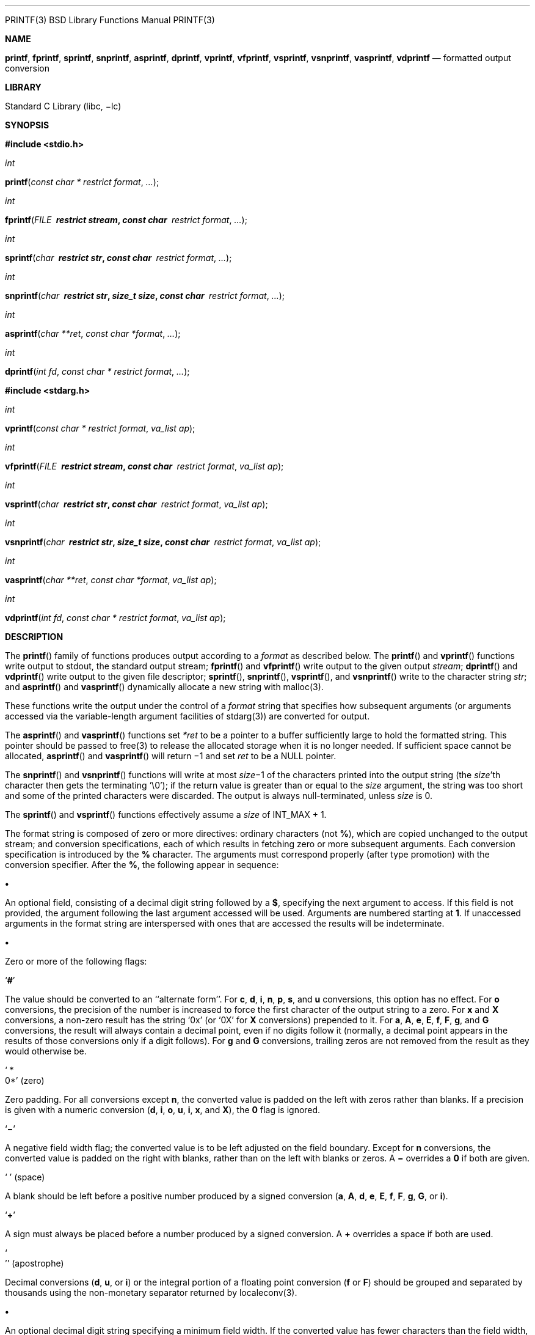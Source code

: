 '''''

PRINTF(3) BSD Library Functions Manual PRINTF(3)

*NAME*

*printf*, *fprintf*, *sprintf*, *snprintf*, *asprintf*, *dprintf*,
*vprintf*, *vfprintf*, *vsprintf*, *vsnprintf*, *vasprintf*, *vdprintf*
— formatted output conversion

*LIBRARY*

Standard C Library (libc, −lc)

*SYNOPSIS*

*#include <stdio.h>*

_int_

*printf*(_const char * restrict format_, _..._);

_int_

*fprintf*(_FILE * restrict stream_, _const char * restrict format_,
_..._);

_int_

*sprintf*(_char * restrict str_, _const char * restrict format_, _..._);

_int_

*snprintf*(_char * restrict str_, _size_t size_,
_const char * restrict format_, _..._);

_int_

*asprintf*(_char **ret_, _const char *format_, _..._);

_int_

*dprintf*(_int fd_, _const char * restrict format_, _..._);

*#include <stdarg.h>*

_int_

*vprintf*(_const char * restrict format_, _va_list ap_);

_int_

*vfprintf*(_FILE * restrict stream_, _const char * restrict format_,
_va_list ap_);

_int_

*vsprintf*(_char * restrict str_, _const char * restrict format_,
_va_list ap_);

_int_

*vsnprintf*(_char * restrict str_, _size_t size_,
_const char * restrict format_, _va_list ap_);

_int_

*vasprintf*(_char **ret_, _const char *format_, _va_list ap_);

_int_

*vdprintf*(_int fd_, _const char * restrict format_, _va_list ap_);

*DESCRIPTION*

The *printf*() family of functions produces output according to a
_format_ as described below. The *printf*() and *vprintf*() functions
write output to stdout, the standard output stream; *fprintf*() and
*vfprintf*() write output to the given output _stream_; *dprintf*() and
*vdprintf*() write output to the given file descriptor; *sprintf*(),
*snprintf*(), *vsprintf*(), and *vsnprintf*() write to the character
string _str_; and *asprintf*() and *vasprintf*() dynamically allocate a
new string with malloc(3).

These functions write the output under the control of a _format_ string
that specifies how subsequent arguments (or arguments accessed via the
variable-length argument facilities of stdarg(3)) are converted for
output.

The *asprintf*() and *vasprintf*() functions set _*ret_ to be a pointer
to a buffer sufficiently large to hold the formatted string. This
pointer should be passed to free(3) to release the allocated storage
when it is no longer needed. If sufficient space cannot be allocated,
*asprintf*() and *vasprintf*() will return −1 and set _ret_ to be a NULL
pointer.

The *snprintf*() and *vsnprintf*() functions will write at most
__size__−1 of the characters printed into the output string (the
_size_’th character then gets the terminating ‘\0’); if the return value
is greater than or equal to the _size_ argument, the string was too
short and some of the printed characters were discarded. The output is
always null-terminated, unless _size_ is 0.

The *sprintf*() and *vsprintf*() functions effectively assume a _size_
of INT_MAX + 1.

The format string is composed of zero or more directives: ordinary
characters (not *%*), which are copied unchanged to the output stream;
and conversion specifications, each of which results in fetching zero or
more subsequent arguments. Each conversion specification is introduced
by the *%* character. The arguments must correspond properly (after type
promotion) with the conversion specifier. After the *%*, the following
appear in sequence:

*•*

An optional field, consisting of a decimal digit string followed by a
*$*, specifying the next argument to access. If this field is not
provided, the argument following the last argument accessed will be
used. Arguments are numbered starting at *1*. If unaccessed arguments in
the format string are interspersed with ones that are accessed the
results will be indeterminate.

*•*

Zero or more of the following flags:

‘*#*’

The value should be converted to an ‘‘alternate form’’. For *c*, *d*,
*i*, *n*, *p*, *s*, and *u* conversions, this option has no effect. For
*o* conversions, the precision of the number is increased to force the
first character of the output string to a zero. For *x* and *X*
conversions, a non-zero result has the string ‘0x’ (or ‘0X’ for *X*
conversions) prepended to it. For *a*, *A*, *e*, *E*, *f*, *F*, *g*, and
*G* conversions, the result will always contain a decimal point, even if
no digits follow it (normally, a decimal point appears in the results of
those conversions only if a digit follows). For *g* and *G* conversions,
trailing zeros are not removed from the result as they would otherwise
be.

‘ * +
0*’ (zero)

Zero padding. For all conversions except *n*, the converted value is
padded on the left with zeros rather than blanks. If a precision is
given with a numeric conversion (*d*, *i*, *o*, *u*, *i*, *x*, and *X*),
the *0* flag is ignored.

‘*−*’

A negative field width flag; the converted value is to be left adjusted
on the field boundary. Except for *n* conversions, the converted value
is padded on the right with blanks, rather than on the left with blanks
or zeros. A *−* overrides a *0* if both are given.

‘ ’ (space)

A blank should be left before a positive number produced by a signed
conversion (*a*, *A*, *d*, *e*, *E*, *f*, *F*, *g*, *G*, or *i*).

‘*+*’

A sign must always be placed before a number produced by a signed
conversion. A *+* overrides a space if both are used.

‘ +
’’ (apostrophe)

Decimal conversions (*d*, *u*, or *i*) or the integral portion of a
floating point conversion (*f* or *F*) should be grouped and separated
by thousands using the non-monetary separator returned by localeconv(3).

*•*

An optional decimal digit string specifying a minimum field width. If
the converted value has fewer characters than the field width, it will
be padded with spaces on the left (or right, if the left-adjustment flag
has been given) to fill out the field width.

*•*

An optional precision, in the form of a period *.* followed by an
optional digit string. If the digit string is omitted, the precision is
taken as zero. This gives the minimum number of digits to appear for
*d*, *i*, *o*, *u*, *x*, and *X* conversions, the number of digits to
appear after the decimal-point for *a*, *A*, *e*, *E*, *f*, and *F*
conversions, the maximum number of significant digits for *g* and *G*
conversions, or the maximum number of characters to be printed from a
string for *s* conversions.

*•*

An optional length modifier, that specifies the size of the argument.
The following length modifiers are valid for the *d*, *i*, *n*, *o*,
*u*, *x*, or *X* conversion:

*Modifier d*, *i o*, *u*, *x*, *X n +
hh* _signed char unsigned char signed char *_ * +
h* _short unsigned short short *_ * +
l* (ell) _long unsigned long long *_ * +
ll* (ell ell) _long long unsigned long long long long *_ * +
j* _intmax_t uintmax_t intmax_t *_ * +
t* _ptrdiff_t_ (see note) _ptrdiff_t *_ * +
z* (see note) _size_t_ (see note) * +
q* _(deprecated) quad_t u_quad_t quad_t *_

Note: the *t* modifier, when applied to a *o*, *u*, *x*, or *X*
conversion, indicates that the argument is of an unsigned type
equivalent in size to a _ptrdiff_t_. The *z* modifier, when applied to a
*d* or *i* conversion, indicates that the argument is of a signed type
equivalent in size to a _size_t_. Similarly, when applied to an *n*
conversion, it indicates that the argument is a pointer to a signed type
equivalent in size to a _size_t_.

The following length modifier is valid for the *a*, *A*, *e*, *E*, *f*,
*F*, *g*, or *G* conversion:

*Modifier a*, *A*, *e*, *E*, *f*, *F*, *g*, *G +
l* (ell) _double_ (ignored, same behavior as without it) * +
L* _long double_

The following length modifier is valid for the *c* or *s* conversion:

*Modifier c s +
l* (ell) _wint_t wchar_t *_

*•*

A character that specifies the type of conversion to be applied.

A field width or precision, or both, may be indicated by an asterisk ‘*’
or an asterisk followed by one or more decimal digits and a ‘$’ instead
of a digit string. In this case, an _int_ argument supplies the field
width or precision. A negative field width is treated as a left
adjustment flag followed by a positive field width; a negative precision
is treated as though it were missing. If a single format directive mixes
positional (nn$) and non-positional arguments, the results are
undefined.

The conversion specifiers and their meanings are:

*diouxX*

The _int_ (or appropriate variant) argument is converted to signed
decimal (*d* and *i*), unsigned octal (*o*), unsigned decimal (*u*), or
unsigned hexadecimal (*x* and *X*) notation. The letters ‘‘abcdef’’ are
used for *x* conversions; the letters ‘‘ABCDEF’’ are used for *X*
conversions. The precision, if any, gives the minimum number of digits
that must appear; if the converted value requires fewer digits, it is
padded on the left with zeros.

*DOU*

The _long int_ argument is converted to signed decimal, unsigned octal,
or unsigned decimal, as if the format had been *ld*, *lo*, or *lu*
respectively. These conversion characters are deprecated, and will
eventually disappear.

*eE*

The _double_ argument is rounded and converted in the style [

− ]_d_.__ddd__e±_dd_ where there is one digit before the decimal-point
character and the number of digits after it is equal to the precision;
if the precision is missing, it is taken as 6; if the precision is zero,
no decimal-point character appears. An *E* conversion uses the letter
‘E’ (rather than ‘e’) to introduce the exponent. The exponent always
contains at least two digits; if the value is zero, the exponent is 00.

For *a*, *A*, *e*, *E*, *f*, *F*, *g*, and *G* conversions, positive and
negative infinity are represented as inf and -inf respectively when
using the lowercase conversion character, and INF and -INF respectively
when using the uppercase conversion character. Similarly, NaN is
represented as nan when using the lowercase conversion, and NAN when
using the uppercase conversion.

*fF*

The _double_ argument is rounded and converted to decimal notation in
the style [

− ]_ddd_._ddd_, where the number of digits after the decimal-point
character is equal to the precision specification. If the precision is
missing, it is taken as 6; if the precision is explicitly zero, no
decimal-point character appears. If a decimal point appears, at least
one digit appears before it.

*gG*

The _double_ argument is converted in style *f* or *e* (or *F* or *E*
for *G* conversions). The precision specifies the number of significant
digits. If the precision is missing, 6 digits are given; if the
precision is zero, it is treated as 1. Style *e* is used if the exponent
from its conversion is less than −4 or greater than or equal to the
precision. Trailing zeros are removed from the fractional part of the
result; a decimal point appears only if it is followed by at least one
digit.

*aA*

The _double_ argument is rounded and converted to hexadecimal notation
in the style [

− ]0x__h__._hhhp_[ +
± ]_d_, where the number of digits after the hexadecimal-point character
is equal to the precision specification. If the precision is missing, it
is taken as enough to represent the floating-point number exactly, and
no rounding occurs. If the precision is zero, no hexadecimal-point
character appears. The *p* is a literal character ‘p’, and the exponent
consists of a positive or negative sign followed by a decimal number
representing an exponent of 2. The *A* conversion uses the prefix ‘‘0X’’
(rather than ‘‘0x’’), the letters ‘‘ABCDEF’’ (rather than ‘‘abcdef’’) to
represent the hex digits, and the letter ‘P’ (rather than ‘p’) to
separate the mantissa and exponent.

Note that there may be multiple valid ways to represent floating-point
numbers in this hexadecimal format. For example, 0x1.92p+1, 0x3.24p+0,
0x6.48p-1, and 0xc.9p-2 are all equivalent. FreeBSD 8.0 and later always
prints finite non-zero numbers using ‘1’ as the digit before the
hexadecimal point. Zeroes are always represented with a mantissa of 0
(preceded by a ‘-’ if appropriate) and an exponent of +0.

*C*

Treated as *c* with the *l* (ell) modifier.

*c*

The _int_ argument is converted to an _unsigned char_, and the resulting
character is written.

If the *l* (ell) modifier is used, the _wint_t_ argument shall be
converted to a _wchar_t_, and the (potentially multi-byte) sequence
representing the single wide character is written, including any shift
sequences. If a shift sequence is used, the shift state is also restored
to the original state after the character.

*S*

Treated as *s* with the *l* (ell) modifier.

*s*

The _char *_ argument is expected to be a pointer to an array of
character type (pointer to a string). Characters from the array are
written up to (but not including) a terminating NUL character; if a
precision is specified, no more than the number specified are written.
If a precision is given, no null character need be present; if the
precision is not specified, or is greater than the size of the array,
the array must contain a terminating NUL character.

If the *l* (ell) modifier is used, the _wchar_t *_ argument is expected
to be a pointer to an array of wide characters (pointer to a wide
string). For each wide character in the string, the (potentially
multi-byte) sequence representing the wide character is written,
including any shift sequences. If any shift sequence is used, the shift
state is also restored to the original state after the string. Wide
characters from the array are written up to (but not including) a
terminating wide NUL character; if a precision is specified, no more
than the number of bytes specified are written (including shift
sequences). Partial characters are never written. If a precision is
given, no null character need be present; if the precision is not
specified, or is greater than the number of bytes required to render the
multibyte representation of the string, the array must contain a
terminating wide NUL character.

*p*

The _void *_ pointer argument is printed in hexadecimal (as if by ‘%#x’
or ‘%#lx’).

*n*

The number of characters written so far is stored into the integer
indicated by the _int *_ (or variant) pointer argument. No argument is
converted.

*m*

Print the string representation of the error code stored in the errno
variable at the beginning of the call, as returned by strerror(3). No
argument is taken.

*%*

A ‘%’ is written. No argument is converted. The complete conversion
specification is ‘%%’.

The decimal point character is defined in the program’s locale (category
LC_NUMERIC).

In no case does a non-existent or small field width cause truncation of
a numeric field; if the result of a conversion is wider than the field
width, the field is expanded to contain the conversion result.

*RETURN VALUES*

These functions return the number of characters printed (not including
the trailing ‘\0’ used to end output to strings), except for
*snprintf*() and *vsnprintf*(), which return the number of characters
that would have been printed if the _size_ were unlimited (again, not
including the final ‘\0’). These functions return a negative value if an
error occurs.

*EXAMPLES*

To print a date and time in the form ‘‘Sunday, July 3, 10:02’’, where
_weekday_ and _month_ are pointers to strings:

#include <stdio.h> +
fprintf(stdout, "%s, %s %d, %.2d:%.2d\n",

[width="100%",cols="34%,33%,33%",]
|===
| |weekday, month, day, hour, min); |
|===

To print pi to five decimal places:

#include <math.h> +
#include <stdio.h> +
fprintf(stdout, "pi = %.5f\n", 4 * atan(1.0));

To allocate a 128 byte string and print into it:

#include <stdio.h> +
#include <stdlib.h> +
#include <stdarg.h> +
char *newfmt(const char *fmt, ...) +
\{

[width="100%",cols="25%,25%,25%,25%",]
|===
| |char *p; | |
| |va_list ap; | |
| |if ((p = malloc(128)) == NULL) | |
| | |return (NULL); |
| |va_start(ap, fmt); | |
| |(void) vsnprintf(p, 128, fmt, ap); | |
| |va_end(ap); | |
| |return (p); | |
|===

}

*COMPATIBILITY*

The conversion formats *%D*, *%O*, and *%U* are not standard and are
provided only for backward compatibility. The conversion format *%m* is
also not standard and provides the popular extension from the GNU C
library.

The effect of padding the *%p* format with zeros (either by the *0* flag
or by specifying a precision), and the benign effect (i.e., none) of the
*#* flag on *%n* and *%p* conversions, as well as other nonsensical
combinations such as *%Ld*, are not standard; such combinations should
be avoided.

*ERRORS*

In addition to the errors documented for the write(2) system call, the
*printf*() family of functions may fail if:

{empty}[EILSEQ]

An invalid wide character code was encountered.

{empty}[ENOMEM]

Insufficient storage space is available.

{empty}[EOVERFLOW]

The _size_ argument exceeds INT_MAX + 1, or the return value would be
too large to be represented by an _int_.

*SEE ALSO*

printf(1), errno(2), fmtcheck(3), scanf(3), setlocale(3), strerror(3),
wprintf(3)

*STANDARDS*

Subject to the caveats noted in the _BUGS_ section below, the
*fprintf*(), *printf*(), *sprintf*(), *vprintf*(), *vfprintf*(), and
*vsprintf*() functions conform to ANSI X3.159-1989 (‘‘ANSI C89’’) and
ISO/IEC 9899:1999 (‘‘ISO C99’’). With the same reservation, the
*snprintf*() and *vsnprintf*() functions conform to ISO/IEC 9899:1999
(‘‘ISO C99’’), while *dprintf*() and *vdprintf*() conform to IEEE Std
1003.1-2008 (‘‘POSIX.1’’).

*HISTORY*

The functions *asprintf*() and *vasprintf*() first appeared in the GNU C
library. These were implemented by Peter Wemm <__peter@FreeBSD.org__> in
FreeBSD 2.2, but were later replaced with a different implementation
from OpenBSD 2.3 by Todd C. Miller <__Todd.Miller@courtesan.com__>. The
*dprintf*() and *vdprintf*() functions were added in FreeBSD 8.0. The
*%m* format extension first appeared in the GNU C library, and was
implemented in FreeBSD 12.0.

*BUGS*

The *printf* family of functions do not correctly handle multibyte
characters in the _format_ argument.

*SECURITY CONSIDERATIONS*

The *sprintf*() and *vsprintf*() functions are easily misused in a
manner which enables malicious users to arbitrarily change a running
program’s functionality through a buffer overflow attack. Because
*sprintf*() and *vsprintf*() assume an infinitely long string, callers
must be careful not to overflow the actual space; this is often hard to
assure. For safety, programmers should use the *snprintf*() interface
instead. For example:

void +
foo(const char *arbitrary_string, const char *and_another) +
\{

[width="100%",cols="34%,33%,33%",]
|===
| |char onstack[8]; |
|===

#ifdef BAD

[width="100%",cols="50%,50%",]
|===
| |/*
| |* This first sprintf is bad behavior. Do not use sprintf!
| |*/
| |sprintf(onstack, "%s, %s", arbitrary_string, and_another);
|===

#else

[width="100%",cols="50%,50%",]
|===
| |/*
| |* The following two lines demonstrate better use of
| |* snprintf().
| |*/
| |snprintf(onstack, sizeof(onstack), "%s, %s", arbitrary_string,
| |and_another);
|===

#endif +
}

The *printf*() and *sprintf*() family of functions are also easily
misused in a manner allowing malicious users to arbitrarily change a
running program’s functionality by either causing the program to print
potentially sensitive data ‘‘left on the stack’’, or causing it to
generate a memory fault or bus error by dereferencing an invalid
pointer.

*%n* can be used to write arbitrary data to potentially
carefully-selected addresses. Programmers are therefore strongly advised
to never pass untrusted strings as the _format_ argument, as an attacker
can put format specifiers in the string to mangle your stack, leading to
a possible security hole. This holds true even if the string was built
using a function like *snprintf*(), as the resulting string may still
contain user-supplied conversion specifiers for later interpolation by
*printf*().

Always use the proper secure idiom:

snprintf(buffer, sizeof(buffer), "%s", string);

BSD May 22, 2018 BSD

'''''
